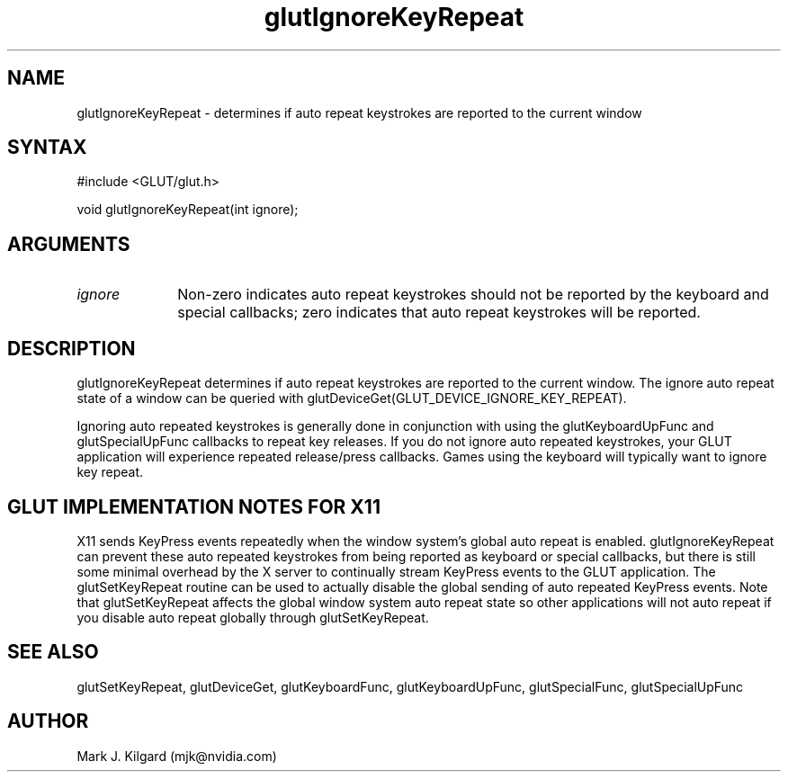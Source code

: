 .\"
.\" Copyright (c) Mark J. Kilgard, 1998.
.\"
.TH glutIgnoreKeyRepeat 3GLUT "3.7" "GLUT" "GLUT"
.SH NAME
glutIgnoreKeyRepeat - determines if auto repeat keystrokes are reported to the current window
.SH SYNTAX
.nf
#include <GLUT/glut.h>
.LP
void glutIgnoreKeyRepeat(int ignore);
.fi
.SH ARGUMENTS
.IP \fIignore\fP 1i
Non-zero indicates auto repeat keystrokes should not be reported by the keyboard and special callbacks; zero indicates that auto repeat keystrokes will be reported.
.SH DESCRIPTION
glutIgnoreKeyRepeat determines if auto repeat keystrokes are reported to the current window.
The ignore auto repeat state of a window can be queried with
glutDeviceGet(GLUT_DEVICE_IGNORE_KEY_REPEAT).

Ignoring auto repeated keystrokes is generally done in conjunction
with using the glutKeyboardUpFunc and glutSpecialUpFunc callbacks
to repeat key releases.  If you do not ignore auto repeated keystrokes,
your GLUT application will experience repeated release/press callbacks.
Games using the keyboard will typically want to ignore key repeat.
.SH GLUT IMPLEMENTATION NOTES FOR X11
X11 sends KeyPress events repeatedly when the window system's global auto repeat is enabled.  glutIgnoreKeyRepeat can prevent these auto repeated keystrokes from being reported as keyboard or special callbacks, but there is still some minimal overhead by the X server to continually stream KeyPress events to the GLUT application.  The glutSetKeyRepeat routine can be used to actually disable the global sending of auto repeated KeyPress events.  Note that glutSetKeyRepeat affects the global window system auto repeat state so other applications will not auto repeat if you disable auto repeat globally through glutSetKeyRepeat.
.SH SEE ALSO
glutSetKeyRepeat, glutDeviceGet, glutKeyboardFunc, glutKeyboardUpFunc, glutSpecialFunc, glutSpecialUpFunc
.SH AUTHOR
Mark J. Kilgard (mjk@nvidia.com)
